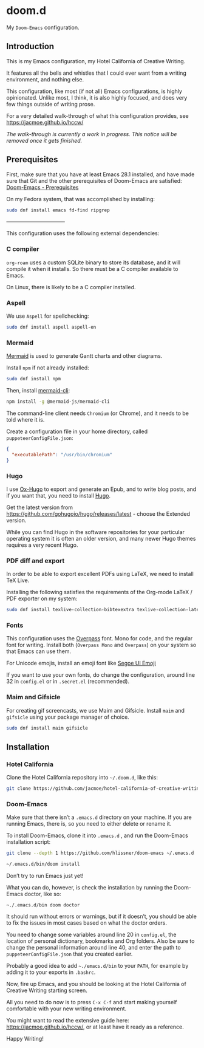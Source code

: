 * doom.d

My =Doom-Emacs= configuration.

[[file:splash/emacs.png]]

** Introduction
This is my Emacs configuration, my Hotel California of Creative Writing.

It features all the bells and whistles that I could ever want from a writing environment, and nothing else.

This configuration, like most (if not all) Emacs configurations, is highly opinionated. Unlike most, I think, it is also highly focused, and does very few things outside of writing prose.

For a very detailed walk-through of what this configuration provides, see
[[https://jacmoe.github.io/hccw/][https://jacmoe.github.io/hccw/]]

/The walk-through is currently a work in progress. This notice will be removed once it gets finished./

** Prerequisites

First, make sure that you have at least Emacs 28.1 installed, and have made sure that Git and the other prerequisites of Doom-Emacs are satisfied:
[[https://github.com/hlissner/doom-emacs#prerequisites][Doom-Emacs - Prerequisites]]

On my Fedora system, that was accomplished by installing:
#+begin_src bash
sudo dnf install emacs fd-find ripgrep
#+end_src

———————————

This configuration uses the following external dependencies:
*** C compiler

=org-roam= uses a custom SQLite binary to store its database, and it will compile it when it installs. So there must be a C compiler available to Emacs.

On Linux, there is likely to be a C compiler installed.

*** Aspell
We use =Aspell= for spellchecking:

#+begin_src bash
sudo dnf install aspell aspell-en
#+end_src

*** Mermaid
[[https://mermaid-js.github.io/mermaid/#/][Mermaid]] is used to generate Gantt charts and other diagrams.

Install =npm= if not already installed:
#+begin_src bash
sudo dnf install npm
#+end_src

Then, install [[https://github.com/mermaid-js/mermaid-cli][mermaid-cli]]:
#+begin_src bash
npm install -g @mermaid-js/mermaid-cli
#+end_src

The command-line client needs =Chromium= (or Chrome), and it needs to be told where it is.

Create a configuration file in your home directory, called =puppeteerConfigFile.json=:
#+begin_src json
{
  "executablePath": "/usr/bin/chromium"
}
#+end_src

*** Hugo
I use [[https://ox-hugo.scripter.co/][Ox-Hugo]] to export and generate an Epub, and to write blog posts, and if you want that, you need to install [[https://gohugo.io/][Hugo]].

Get the latest version from https://github.com/gohugoio/hugo/releases/latest - choose the Extended version.

While you can find Hugo in the software repositories for your particular operating system it is often an older version, and many newer Hugo themes requires a very recent Hugo.

*** PDF diff and export
In order to be able to export excellent PDFs using LaTeX, we need to install TeX Live.

Installing the following satisfies the requirements of the Org-mode LaTeX / PDF exporter on my system:
#+begin_src bash
sudo dnf install texlive-collection-bibtexextra texlive-collection-latexextra
#+end_src

*** Fonts
This configuration uses the [[https://github.com/RedHatOfficial/Overpass][Overpass]] font. Mono for code, and the regular font for writing. Install both (~Overpass Mono~ and ~Overpass~) on your system so that Emacs can use them.

For Unicode emojis, install an emoji font like [[http://legionfonts.com/fonts/segoe-ui-emoji][Segoe UI Emoji]]

If you want to use your own fonts, do change the configuration, around line 32 in ~config.el~ or in ~.secret.el~ (recommended).

*** Maim and Gifsicle
For creating gif screencasts, we use Maim and Gifsicle. Install =maim= and =gifsicle= using your package manager of choice.
#+begin_src bash
sudo dnf install maim gifsicle
#+end_src

** Installation
*** Hotel California
Clone the Hotel California repository into =~/.doom.d=, like this:

#+begin_src bash
git clone https://github.com/jacmoe/hotel-california-of-creative-writing ~/.doom.d
#+end_src

*** Doom-Emacs
Make sure that there isn’t a ~.emacs.d~ directory on your machine. If you are running Emacs, there is, so you need to either delete or rename it.

To install Doom-Emacs, clone it into ~.emacs.d~ , and run the Doom-Emacs installation script:

#+BEGIN_SRC bash
git clone --depth 1 https://github.com/hlissner/doom-emacs ~/.emacs.d

~/.emacs.d/bin/doom install
#+END_SRC
Don’t try to run Emacs just yet!

What you can do, however, is check the installation by running the Doom-Emacs doctor, like so:

=~./.emacs.d/bin doom doctor=

It should run without errors or warnings, but if it doesn’t, you should be able to fix the issues in most cases based on what the doctor orders.

You need to change some variables around line 20 in =config.el=, the location of personal dictionary, bookmarks and Org folders. Also be sure to change the personal information around line 40, and enter the path to =puppeteerConfigFile.json= that you created earlier.


Probably a good idea to add =~./emacs.d/bin= to your =PATH=, for example by adding it to your exports in =.bashrc=.

Now, fire up Emacs, and you should be looking at the Hotel California of Creative Writing starting screen.

[[file:screenshots/start-screen.png]]

All you need to do now is to press =C-x C-f= and start making yourself comfortable with your new writing environment.

You might want to read the extensive guide here: [[https://jacmoe.github.io/hccw/][https://jacmoe.github.io/hccw/]], or at least have it ready as a reference.

Happy Writing!


#  LocalWords:  MSYS mingw aspell Proselint Palahniuk Elmore Butterick Strunk
#  LocalWords:  Elwyn Corbett Gowers Latexdiff UI ODT Readme ai proselint alex
#  LocalWords:  joblint Gantt cli offlineimap notmuch Firmin msmtp ArchWiki gif
#  LocalWords:  addrlookup PDFs Gmail postsync aperezdc Gifsicle screencasts

